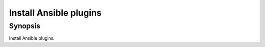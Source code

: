 Install Ansible plugins
=======================

Synopsis
--------

Install Ansible plugins.

.. seealso::

   * Annotated Source code :ref:`as_plugins.yml`
   * `Ansible plugins  <https://github.com/vbotka/ansible-plugins>`_
   * `Mitogen for Ansible <https://mitogen.networkgenomics.com/ansible_detailed.html>`_
